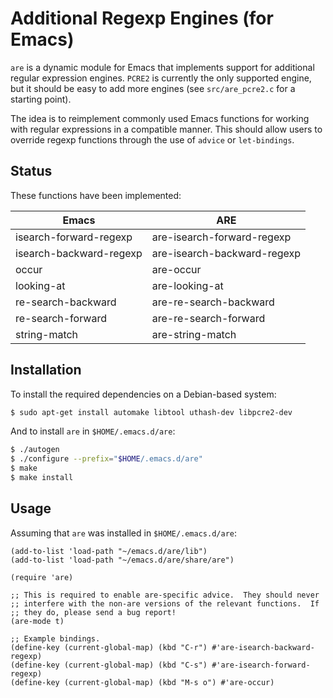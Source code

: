 * Additional Regexp Engines (for Emacs)

~are~ is a dynamic module for Emacs that implements support for
additional regular expression engines.  ~PCRE2~ is currently the only
supported engine, but it should be easy to add more engines (see
~src/are_pcre2.c~ for a starting point).

The idea is to reimplement commonly used Emacs functions for working
with regular expressions in a compatible manner.  This should allow
users to override regexp functions through the use of ~advice~ or
~let-bindings~.


** Status

These functions have been implemented:

| Emacs                   | ARE                         |
|-------------------------+-----------------------------|
| isearch-forward-regexp  | are-isearch-forward-regexp  |
| isearch-backward-regexp | are-isearch-backward-regexp |
| occur                   | are-occur                   |
| looking-at              | are-looking-at              |
| re-search-backward      | are-re-search-backward      |
| re-search-forward       | are-re-search-forward       |
| string-match            | are-string-match            |


** Installation

To install the required dependencies on a Debian-based system:

#+begin_src sh
$ sudo apt-get install automake libtool uthash-dev libpcre2-dev
#+end_src

And to install ~are~ in ~$HOME/.emacs.d/are~:

#+begin_src sh
$ ./autogen
$ ./configure --prefix="$HOME/.emacs.d/are"
$ make
$ make install
#+end_src


** Usage

Assuming that ~are~ was installed in ~$HOME/.emacs.d/are~:

#+begin_src elisp
(add-to-list 'load-path "~/emacs.d/are/lib")
(add-to-list 'load-path "~/emacs.d/are/share/are")

(require 'are)

;; This is required to enable are-specific advice.  They should never
;; interfere with the non-are versions of the relevant functions.  If
;; they do, please send a bug report!
(are-mode t)

;; Example bindings.
(define-key (current-global-map) (kbd "C-r") #'are-isearch-backward-regexp)
(define-key (current-global-map) (kbd "C-s") #'are-isearch-forward-regexp)
(define-key (current-global-map) (kbd "M-s o") #'are-occur)
#+end_src
